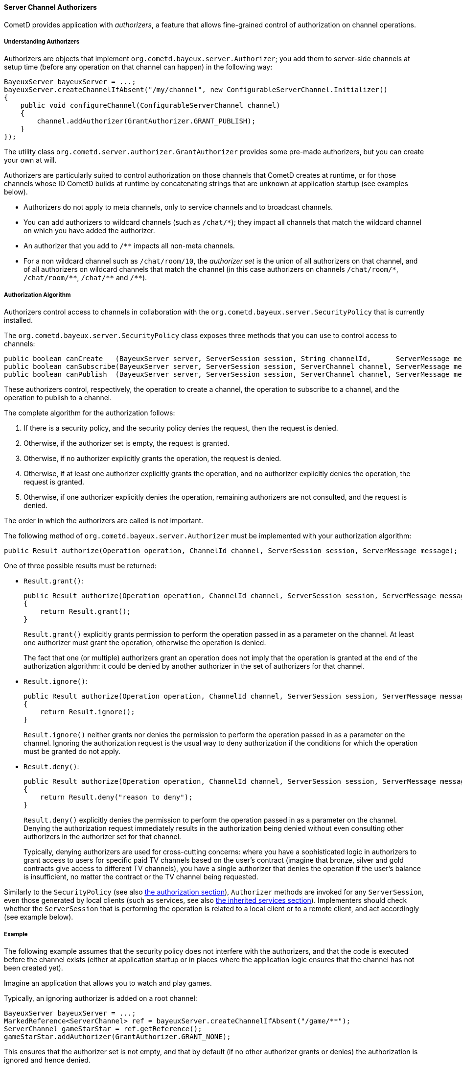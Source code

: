 
[[_java_server_authorizers]]
==== Server Channel Authorizers

CometD provides application with _authorizers_, a feature that allows
fine-grained control of authorization on channel operations.

===== Understanding Authorizers

Authorizers are objects that implement `org.cometd.bayeux.server.Authorizer`;
you add them to server-side channels at setup time (before any operation on
that channel can happen) in the following way:

====
[source,java]
----
BayeuxServer bayeuxServer = ...;
bayeuxServer.createChannelIfAbsent("/my/channel", new ConfigurableServerChannel.Initializer()
{
    public void configureChannel(ConfigurableServerChannel channel)
    {
        channel.addAuthorizer(GrantAuthorizer.GRANT_PUBLISH);
    }
});
----
====

The utility class `org.cometd.server.authorizer.GrantAuthorizer` provides
some pre-made authorizers, but you can create your own at will.

Authorizers are particularly suited to control authorization on those channels
that CometD creates at runtime, or for those channels whose ID CometD builds
at runtime by concatenating strings that are unknown at application startup
(see examples below).

* Authorizers do not apply to meta channels, only to service channels and to
  broadcast channels.
* You can add authorizers to wildcard channels (such as `+/chat/*+`); they impact
  all channels that match the wildcard channel on which you have added the authorizer.
* An authorizer that you add to `+/**+` impacts all non-meta channels.
* For a non wildcard channel such as `/chat/room/10`, the _authorizer set_ is
  the union of all authorizers on that channel, and of all authorizers on
  wildcard channels that match the channel (in this case authorizers on
  channels `+/chat/room/*+`, `+/chat/room/**+`, `+/chat/**+` and `+/**+`).

===== Authorization Algorithm

Authorizers control access to channels in collaboration with the
`org.cometd.bayeux.server.SecurityPolicy` that is currently installed.

The `org.cometd.bayeux.server.SecurityPolicy` class exposes three methods that
you can use to control access to channels:

====
[source,java]
----
public boolean canCreate   (BayeuxServer server, ServerSession session, String channelId,      ServerMessage message);
public boolean canSubscribe(BayeuxServer server, ServerSession session, ServerChannel channel, ServerMessage message);
public boolean canPublish  (BayeuxServer server, ServerSession session, ServerChannel channel, ServerMessage message);
----
====

These authorizers control, respectively, the operation to create a channel,
the operation to subscribe to a channel, and the operation to publish to a channel.

The complete algorithm for the authorization follows:

. If there is a security policy, and the security policy denies the request, then the request is denied.
. Otherwise, if the authorizer set is empty, the request is granted.
. Otherwise, if no authorizer explicitly grants the operation, the request is denied.
. Otherwise, if at least one authorizer explicitly grants the operation, and
  no authorizer explicitly denies the operation, the request is granted.
. Otherwise, if one authorizer explicitly denies the operation, remaining
  authorizers are not consulted, and the request is denied.

The order in which the authorizers are called is not important.

The following method of `org.cometd.bayeux.server.Authorizer` must be
implemented with your authorization algorithm:

====
[source,java]
----
public Result authorize(Operation operation, ChannelId channel, ServerSession session, ServerMessage message);
----
====

One of three possible results must be returned:

* `Result.grant()`:
+
====
[source,java]
----
public Result authorize(Operation operation, ChannelId channel, ServerSession session, ServerMessage message);
{
    return Result.grant();
}
----
====
`Result.grant()` explicitly grants permission to perform the operation
    passed in as a parameter on the channel.
    At least one authorizer must grant the operation, otherwise the operation
    is denied.
+
The fact that one (or multiple) authorizers grant an operation does not imply
that the operation is granted at the end of the authorization algorithm: it
could be denied by another authorizer in the set of authorizers for that channel.

* `Result.ignore()`:
+
====
[source,java]
----
public Result authorize(Operation operation, ChannelId channel, ServerSession session, ServerMessage message);
{
    return Result.ignore();
}
----
====
`Result.ignore()` neither grants nor denies the permission to perform
    the operation passed in as a parameter on the channel.
    Ignoring the authorization request is the usual way to deny authorization
    if the conditions for which the operation must be granted do not apply.
+

* `Result.deny()`:
+
====
[source,java]
----
public Result authorize(Operation operation, ChannelId channel, ServerSession session, ServerMessage message);
{
    return Result.deny("reason to deny");
}
----
====
`Result.deny()` explicitly denies the permission to perform the operation
    passed in as a parameter on the channel.
    Denying the authorization request immediately results in the authorization
    being denied without even consulting other authorizers in the authorizer
    set for that channel.
+
Typically, denying authorizers are used for cross-cutting concerns: where you
have a sophisticated logic in authorizers to grant access to users for
specific paid TV channels based on the user's contract (imagine that bronze,
silver and gold contracts give access to different TV channels), you have a
single authorizer that denies the operation if the user's balance is insufficient,
no matter the contract or the TV channel being requested.

Similarly to the `SecurityPolicy` (see also
<<_java_server_authorization,the authorization section>>), `Authorizer` methods
are invoked for any `ServerSession`, even those generated by local clients
(such as services, see also <<_java_server_services_inherited,the inherited services section>>).
Implementers should check whether the `ServerSession` that is performing the
operation is related to a local client or to a remote client, and act
accordingly (see example below).

===== Example

The following example assumes that the security policy does not interfere
with the authorizers, and that the code is executed before the channel exists
(either at application startup or in places where the application logic ensures
that the channel has not been created yet).

Imagine an application that allows you to watch and play games.

Typically, an ignoring authorizer is added on a root channel:

====
[source,java]
----
BayeuxServer bayeuxServer = ...;
MarkedReference<ServerChannel> ref = bayeuxServer.createChannelIfAbsent("/game/**");
ServerChannel gameStarStar = ref.getReference();
gameStarStar.addAuthorizer(GrantAuthorizer.GRANT_NONE);
----
====

This ensures that the authorizer set is not empty, and that by default (if
no other authorizer grants or denies) the authorization is ignored and hence denied.

Only captains can start a new game, and to do so they create a new channel
for that game, for example `/game/123` (where `123` is the gameId):

====
[source,java]
----
gameStarStar.addAuthorizer(new Authorizer()
{
    public Result authorize(Operation operation, ChannelId channel, ServerSession session, ServerMessage message)
    {
        // Always grant authorization to local clients
        if (session.isLocalSession())
            return Result.grant();

        boolean isCaptain = isCaptain(session);
        boolean isGameChannel = !channel.isWild() && new ChannelId("/game").isParentOf(channel);
        if (operation == Operation.CREATE && isCaptain && isGameChannel)
            return Result.grant();
        return Result.ignore();
    }
});
----
====

Everyone can watch the game:

====
[source,java]
----
gameStarStar.addAuthorizer(GrantAuthorizer.GRANT_SUBSCRIBE);
----
====

Only players can play:

====
[source,java]
----
ServerChannel gameChannel = bayeuxServer.getChannel("/game/" + gameId);
gameChannel.addAuthorizer(new Authorizer()
{
    public Result authorize(Operation operation, ChannelId channel, ServerSession session, ServerMessage message)
    {
        // Always grant authorization to local clients
        if (session.isLocalSession())
            return Result.grant();

        boolean isPlayer = isPlayer(session, channel);
        if (operation == Operation.PUBLISH && isPlayer)
            return Result.grant();
        return Result.ignore();
    }
});
----
====

The authorizers are the following:

====
----
/game/**  --> one authorizer that ignores everything
          --> one authorizer that grants captains authority to create games
          --> one authorizer that grants everyone the ability to watch games
/game/123 --> one authorizer that grants players the ability to play
----
====

Imagine that later you want to forbid criminal supporters to watch games,
so you can add another authorizer (instead of modifying the one that
allows everyone to watch games):

====
[source,java]
----
gameStarStar.addAuthorizer(new Authorizer()
{
    public Result authorize(Operation operation, ChannelId channel, ServerSession session, ServerMessage message)
    {
        // Always grant authorization to local clients
        if (session.isLocalSession())
            return Result.grant();

        boolean isCriminalSupporter = isCriminalSupporter(session);
        if (operation == Operation.SUBSCRIBE && isCriminalSupporter)
            return Result.deny("criminal_supporter");
        return Result.ignore();
    }
});
----
====

The authorizers are now the following:

====
----
/game/**  --> one authorizer that ignores everything
          --> one authorizer that grants captains the ability to create games
          --> one authorizer that grants everyone the ability to watch games
          --> one authorizer that denies criminal supporters the ability to watch games
/game/123 --> one authorizer that grants players the ability to play
----
====

Notice how authorizers on `+/game/**+` never grant `Operation.PUBLISH`, which
authorizers only grant on specific game channels.
Also, the specific game channel does not need to grant `Operation.SUBSCRIBE`,
because its authorizer ignores the subscribe operation that is authorizers
therefore handle on the `+/game/**+` channel.
